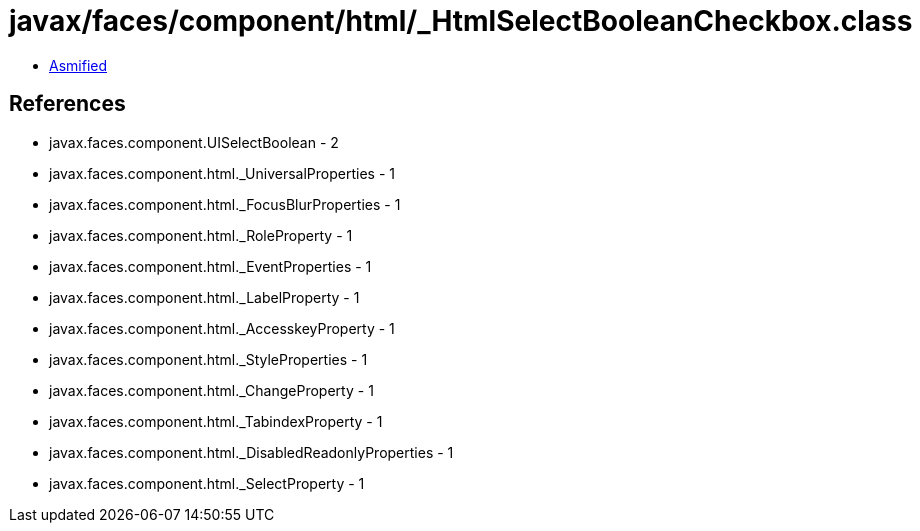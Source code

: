 = javax/faces/component/html/_HtmlSelectBooleanCheckbox.class

 - link:_HtmlSelectBooleanCheckbox-asmified.java[Asmified]

== References

 - javax.faces.component.UISelectBoolean - 2
 - javax.faces.component.html._UniversalProperties - 1
 - javax.faces.component.html._FocusBlurProperties - 1
 - javax.faces.component.html._RoleProperty - 1
 - javax.faces.component.html._EventProperties - 1
 - javax.faces.component.html._LabelProperty - 1
 - javax.faces.component.html._AccesskeyProperty - 1
 - javax.faces.component.html._StyleProperties - 1
 - javax.faces.component.html._ChangeProperty - 1
 - javax.faces.component.html._TabindexProperty - 1
 - javax.faces.component.html._DisabledReadonlyProperties - 1
 - javax.faces.component.html._SelectProperty - 1
